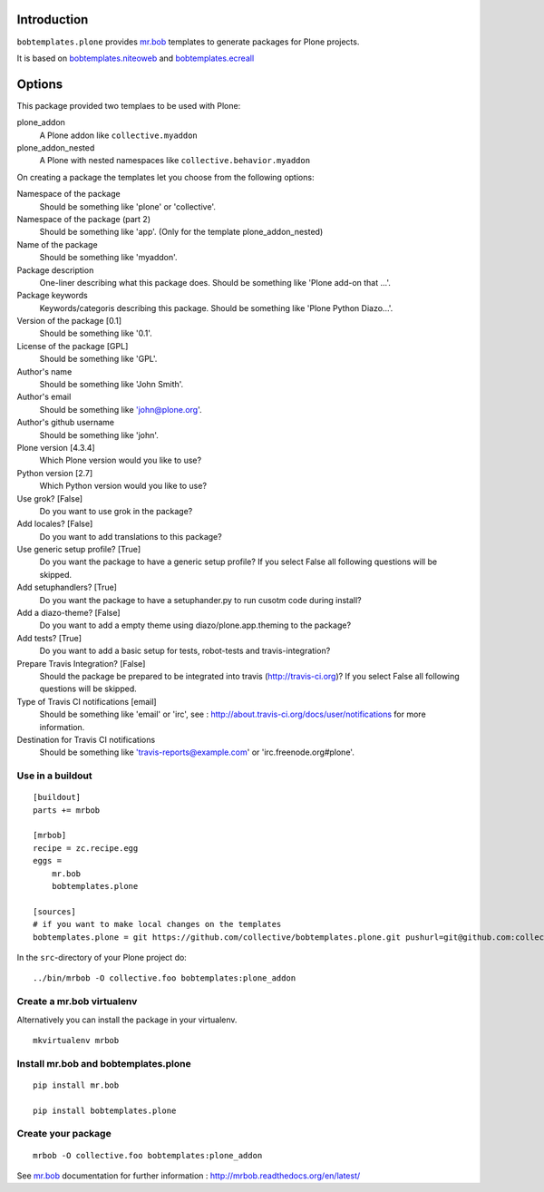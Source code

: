 Introduction
============

``bobtemplates.plone`` provides `mr.bob`_ templates to generate packages for
Plone projects.

It is based on `bobtemplates.niteoweb <https://github.com/niteoweb/bobtemplates.niteoweb>`_ and `bobtemplates.ecreall <https://github.com/cedricmessiant/bobtemplates.ecreall>`_


Options
=======

This package provided two templaes to be used with Plone:

plone_addon
    A Plone addon like ``collective.myaddon``

plone_addon_nested
    A Plone with nested namespaces like ``collective.behavior.myaddon``


On creating a package the templates let you choose from the following options:

Namespace of the package
    Should be something like 'plone' or 'collective'.

Namespace of the package (part 2)
    Should be something like 'app'. (Only for the template plone_addon_nested)

Name of the package
    Should be something like 'myaddon'.

Package description
    One-liner describing what this package does. Should be something like 'Plone add-on that ...'.

Package keywords
    Keywords/categoris describing this package. Should be something like 'Plone Python Diazo...'.

Version of the package [0.1]
    Should be something like '0.1'.

License of the package [GPL]
    Should be something like 'GPL'.

Author's name
    Should be something like 'John Smith'.

Author's email
    Should be something like 'john@plone.org'.

Author's github username
    Should be something like 'john'.

Plone version [4.3.4]
    Which Plone version would you like to use?

Python version [2.7]
    Which Python version would you like to use?

Use grok? [False]
    Do you want to use grok in the package?

Add locales? [False]
    Do you want to add translations to this package?

Use generic setup profile? [True]
    Do you want the package to have a generic setup profile? If you select False all following questions will be skipped.

Add setuphandlers? [True]
    Do you want the package to have a setuphander.py to run cusotm code during install?

Add a diazo-theme? [False]
    Do you want to add a empty theme using diazo/plone.app.theming to the package?

Add tests? [True]
    Do you want to add a basic setup for tests, robot-tests and travis-integration?

Prepare Travis Integration? [False]
    Should the package be prepared to be integrated into travis (http://travis-ci.org)? If you select False all following questions will be skipped.

Type of Travis CI notifications [email]
    Should be something like 'email' or 'irc', see : http://about.travis-ci.org/docs/user/notifications for more information.

Destination for Travis CI notifications
    Should be something like 'travis-reports@example.com' or 'irc.freenode.org#plone'.


Use in a buildout
-----------------

::

    [buildout]
    parts += mrbob

    [mrbob]
    recipe = zc.recipe.egg
    eggs =
        mr.bob
        bobtemplates.plone

    [sources]
    # if you want to make local changes on the templates
    bobtemplates.plone = git https://github.com/collective/bobtemplates.plone.git pushurl=git@github.com:collective/bobtemplates.plone.git


In the ``src``-directory of your Plone project do:

::

    ../bin/mrbob -O collective.foo bobtemplates:plone_addon



Create a mr.bob virtualenv
--------------------------

Alternatively you can install the package in your virtualenv.

::

  mkvirtualenv mrbob

Install mr.bob and bobtemplates.plone
---------------------------------------

::

  pip install mr.bob

  pip install bobtemplates.plone


Create your package
-------------------

::

  mrbob -O collective.foo bobtemplates:plone_addon

See `mr.bob`_ documentation for further information : http://mrbob.readthedocs.org/en/latest/

.. _mr.bob: http://mrbob.readthedocs.org/en/latest/
